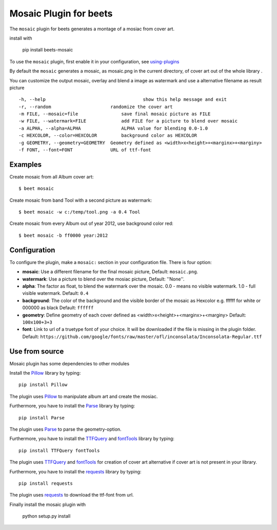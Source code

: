 Mosaic Plugin for beets
=======================

The ``mosaic`` plugin for beets generates a montage of a mosiac from cover art.

install with 

    pip install beets-mosaic


To use the ``mosaic`` plugin, first enable it in your configuration, see
`using-plugins
<https://beets.readthedocs.io/en/stable/plugins/index.html#using-plugins>`_

By default the ``mosaic`` generates a mosaic, as mosaic.png in the
current directory, of cover art out of the whole library .

You can customize the output mosaic, overlay and blend a image as watermark
and use a alternative filename as result picture ::

  -h, --help            			show this help message and exit
  -r, --random                      randomize the cover art
  -m FILE, --mosaic=file    		save final mosaic picture as FILE
  -w FILE, --watermark=FILE     	add FILE for a picture to blend over mosaic
  -a ALPHA, --alpha=ALPHA       	ALPHA value for blending 0.0-1.0
  -c HEXCOLOR, --color=HEXCOLOR 	background color as HEXCOLOR
  -g GEOMETRY, --geometry=GEOMETRY  Geometry defined as <width>x<height>+<marginx>+<marginy>
  -f FONT, --font=FONT              URL of ttf-font

Examples
--------
Create mosaic from all Album cover art::

    $ beet mosaic

Create mosaic from band Tool with a second picture as watermark::

    $ beet mosaic -w c:/temp/tool.png -a 0.4 Tool

Create mosaic from every Album out of year 2012, use background color red::

    $ beet mosaic -b ff0000 year:2012

Configuration
-------------

To configure the plugin, make a ``mosaic:`` section in your
configuration file. There is four option:

- **mosaic**: Use a different filename for the final mosaic picture,
  Default: ``mosaic.png``.
- **watermark**: Use a picture to blend over the mosiac picture,
  Default: ''None''.
- **alpha**: The factor as float, to blend the watermark over the
  mosaic. 0.0 - means no visible watermark. 1.0 - full visible watermark.
  Default: ``0.4``
- **background**: The color of the background and the visible border
  of the mosaic as Hexcolor e.g. ffffff for white or 000000 as black
  Default: ``ffffff``
- **geometry**: Define geometry of each cover defined as
  <width>x<height>+<marginx>+<marginy>
  Default: ``100x100+3+3``
- **font**: Link to url of a truetype font of your choice. It will be
  downloaded if the file is missing in the plugin folder.
  Default: ``https://github.com/google/fonts/raw/master/ofl/inconsolata/Inconsolata-Regular.ttf``

Use from source
---------------
Mosaic plugin has some dependencies to other modules

Install the `Pillow`_ library by typing::

    pip install Pillow

The plugin uses `Pillow`_ to manipulate album art and create the mosiac.

.. _pillow: http://pillow.readthedocs.io/en/latest/

Furthermore, you have to install the `Parse`_ library by typing::

    pip install Parse

The plugin uses `Parse`_ to parse the geometry-option.

.. _parse: https://github.com/r1chardj0n3s/parse

Furthermore, you have to install the `TTFQuery`_ and `fontTools`_ library
by typing::

    pip install TTFQuery fontTools

The plugin uses `TTFQuery`_ and `fontTools`_ for creation of cover art
alternative if cover art is not present in your library.

.. _ttfquery: http://ttfquery.sourceforge.net/
.. _fonttools: https://github.com/fonttools/fonttools

Furthermore, you have to install the `requests`_ library by typing::

    pip install requests

The plugin uses `requests`_ to download the ttf-font from url.

.. _requests: http://docs.python-requests.org/en/latest/

Finally install the mosaic plugin with

    python setup.py install
